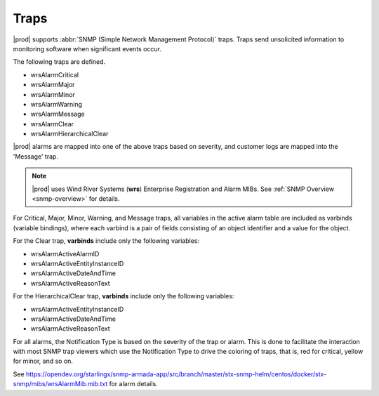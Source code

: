 
.. lmy1552680547012
.. _traps:

=====
Traps
=====

|prod| supports :abbr:`SNMP (Simple Network Management Protocol)` traps. Traps
send unsolicited information to monitoring software when significant events
occur.

The following traps are defined.

.. _traps-ul-p1j-tvn-c5:

-   wrsAlarmCritical

-   wrsAlarmMajor

-   wrsAlarmMinor

-   wrsAlarmWarning

-   wrsAlarmMessage

-   wrsAlarmClear

-   wrsAlarmHierarchicalClear

|prod| alarms are mapped into one of the above traps based on severity, and
customer logs are mapped into the 'Message' trap.

.. note::
   |prod| uses Wind River Systems (**wrs**) Enterprise Registration and Alarm
   MIBs. See :ref:`SNMP Overview <snmp-overview>` for details.

For Critical, Major, Minor, Warning, and Message traps, all variables in the
active alarm table are included as varbinds \(variable bindings\), where each
varbind is a pair of fields consisting of an object identifier and a value
for the object.

For the Clear trap, **varbinds** include only the following variables:

.. _traps-ul-uks-byn-nkb:

-   wrsAlarmActiveAlarmID

-   wrsAlarmActiveEntityInstanceID

-   wrsAlarmActiveDateAndTime

-   wrsAlarmActiveReasonText

For the HierarchicalClear trap, **varbinds** include only the following
variables:

.. _traps-ul-isn-fyn-nkb:

-   wrsAlarmActiveEntityInstanceID

-   wrsAlarmActiveDateAndTime

-   wrsAlarmActiveReasonText

For all alarms, the Notification Type is based on the severity of the trap or
alarm. This is done to facilitate the interaction with most SNMP trap viewers
which use the Notification Type to drive the coloring of traps, that is, red
for critical, yellow for minor, and so on.

See https://opendev.org/starlingx/snmp-armada-app/src/branch/master/stx-snmp-helm/centos/docker/stx-snmp/mibs/wrsAlarmMib.mib.txt
for alarm details.
